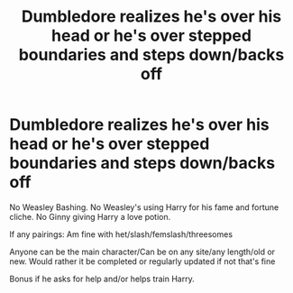 #+TITLE: Dumbledore realizes he's over his head or he's over stepped boundaries and steps down/backs off

* Dumbledore realizes he's over his head or he's over stepped boundaries and steps down/backs off
:PROPERTIES:
:Author: NotSoSnarky
:Score: 8
:DateUnix: 1607480721.0
:DateShort: 2020-Dec-09
:FlairText: Request
:END:
No Weasley Bashing. No Weasley's using Harry for his fame and fortune cliche. No Ginny giving Harry a love potion.

If any pairings: Am fine with het/slash/femslash/threesomes

Anyone can be the main character/Can be on any site/any length/old or new. Would rather it be completed or regularly updated if not that's fine

Bonus if he asks for help and/or helps train Harry.

